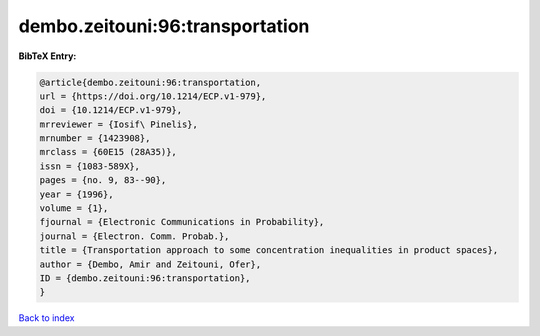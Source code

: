 dembo.zeitouni:96:transportation
================================

.. :cite:t:`dembo.zeitouni:96:transportation`

.. bibliography:: ../../All.bib

**BibTeX Entry:**

.. code-block:: bibtex

   @article{dembo.zeitouni:96:transportation,
   url = {https://doi.org/10.1214/ECP.v1-979},
   doi = {10.1214/ECP.v1-979},
   mrreviewer = {Iosif\ Pinelis},
   mrnumber = {1423908},
   mrclass = {60E15 (28A35)},
   issn = {1083-589X},
   pages = {no. 9, 83--90},
   year = {1996},
   volume = {1},
   fjournal = {Electronic Communications in Probability},
   journal = {Electron. Comm. Probab.},
   title = {Transportation approach to some concentration inequalities in product spaces},
   author = {Dembo, Amir and Zeitouni, Ofer},
   ID = {dembo.zeitouni:96:transportation},
   }

`Back to index <../index>`_
